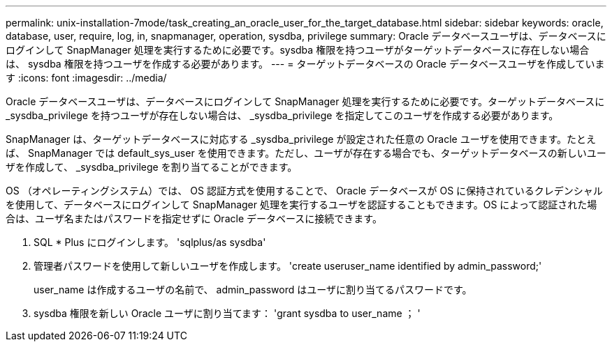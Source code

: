 ---
permalink: unix-installation-7mode/task_creating_an_oracle_user_for_the_target_database.html 
sidebar: sidebar 
keywords: oracle, database, user, require, log, in, snapmanager, operation, sysdba, privilege 
summary: Oracle データベースユーザは、データベースにログインして SnapManager 処理を実行するために必要です。sysdba 権限を持つユーザがターゲットデータベースに存在しない場合は、 sysdba 権限を持つユーザを作成する必要があります。 
---
= ターゲットデータベースの Oracle データベースユーザを作成しています
:icons: font
:imagesdir: ../media/


[role="lead"]
Oracle データベースユーザは、データベースにログインして SnapManager 処理を実行するために必要です。ターゲットデータベースに _sysdba_privilege を持つユーザが存在しない場合は、 _sysdba_privilege を指定してこのユーザを作成する必要があります。

SnapManager は、ターゲットデータベースに対応する _sysdba_privilege が設定された任意の Oracle ユーザを使用できます。たとえば、 SnapManager では default_sys_user を使用できます。ただし、ユーザが存在する場合でも、ターゲットデータベースの新しいユーザを作成して、 _sysdba_privilege を割り当てることができます。

OS （オペレーティングシステム）では、 OS 認証方式を使用することで、 Oracle データベースが OS に保持されているクレデンシャルを使用して、データベースにログインして SnapManager 処理を実行するユーザを認証することもできます。OS によって認証された場合は、ユーザ名またはパスワードを指定せずに Oracle データベースに接続できます。

. SQL * Plus にログインします。 'sqlplus/as sysdba'
. 管理者パスワードを使用して新しいユーザを作成します。 'create useruser_name identified by admin_password;'
+
user_name は作成するユーザの名前で、 admin_password はユーザに割り当てるパスワードです。

. sysdba 権限を新しい Oracle ユーザに割り当てます： 'grant sysdba to user_name ； '

